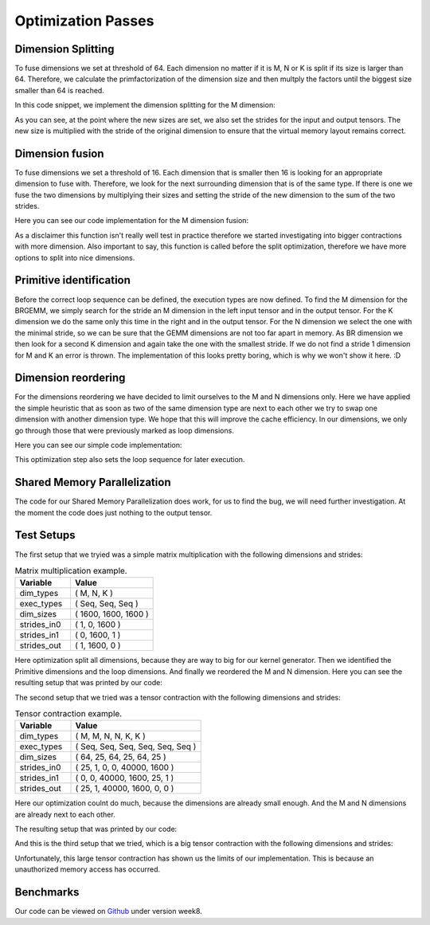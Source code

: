 
Optimization Passes
===================

Dimension Splitting
-------------------

To fuse dimensions we set at threshold of 64. Each dimension no matter if it is M, N or K is split if its size is larger than 64.
Therefore, we calculate the primfactorization of the dimension size and then multply the factors until the biggest size smaller than 64 is reached.

In this code snippet, we implement the dimension splitting for the M dimension:

.. code-block:: C++
    :linenos:

        // get M loop IDs
        std::vector<int64_t> m_loop_ids;
        for (size_t i = 0; i < _dim_types.size(); i++) {
            if (_dim_types[i] == dim_t::m) {
                m_loop_ids.push_back(i);
            }
        }

        // Split M dimension if it is bigger that 64
        for (size_t i = 0; i < m_loop_ids.size(); i++) {
            if (_dim_sizes[m_loop_ids[i]] > 64) {
                std::vector<int64_t> prims = prime_factors(_dim_sizes[m_loop_ids[i]]);

                // select prime factor smaller than 64
                int64_t new_size = find_new_size(prims);

                int64_t other_size = _dim_sizes[m_loop_ids[i]] / new_size;

                // insert dimension type
                _dim_types_storage.insert(_dim_types_storage.begin() + m_loop_ids[i] + 1, dim_t::m);
                _dim_types = _dim_types_storage;

                // insert dimension size
                _dim_sizes_storage.insert(_dim_sizes_storage.begin() + m_loop_ids[i], other_size);
                _dim_sizes_storage.insert(_dim_sizes_storage.begin() + m_loop_ids[i] + 1, new_size);
                _dim_sizes_storage.erase(_dim_sizes_storage.begin() + m_loop_ids[i] + 2);
                _dim_sizes = _dim_sizes_storage;

                // insert stride in0
                _strides_in0_storage.insert(_strides_in0_storage.begin() + m_loop_ids[i], new_size * _strides_in0[m_loop_ids[i]]);
                _strides_in0 = _strides_in0_storage;

                // insert stride in1
                _strides_in1_storage.insert(_strides_in1_storage.begin() + m_loop_ids[i] + 1, 0);
                _strides_in1 = _strides_in1_storage;

                // insert stride out
                _strides_out_storage.insert(_strides_out_storage.begin() + m_loop_ids[i], new_size * _strides_out[m_loop_ids[i]]);
                _strides_out = _strides_out_storage;
            }
        }

As you can see, at the point where the new sizes are set, we also set the strides for the input and output tensors. The new size is multiplied with the stride of the original dimension to ensure that the virtual memory layout remains correct.

Dimension fusion
----------------

To fuse dimensions we set a threshold of 16. Each dimension that is smaller then 16 is looking for an appropriate dimension to fuse with.
Therefore, we look for the next surrounding dimension that is of the same type.
If there is one we fuse the two dimensions by multiplying their sizes and setting the stride of the new dimension to the sum of the two strides.

Here you can see our code implementation for the M dimension fusion:

.. code-block:: C++
    :linenos:

        std::vector<int64_t> m_loop_ids;
        for (size_t i = 0; i < _dim_types.size(); i++) {
            if (_dim_types[i] == dim_t::m) {
                m_loop_ids.push_back(i);
            }
        }

        for (size_t i = 0; i < m_loop_ids.size(); i++) {
            if (_dim_sizes[m_loop_ids[i]] < 16) {

                if (i + 1 < m_loop_ids.size() && _dim_types[m_loop_ids[i + 1]] == dim_t::m) {
                    // fuse the two M dimensions
                    _dim_sizes_storage[m_loop_ids[i]] *= _dim_sizes[m_loop_ids[i + 1]];

                    // remove the next M dimension
                    _dim_types_storage.erase(_dim_types_storage.begin() + m_loop_ids[i + 1]);
                    _dim_sizes_storage.erase(_dim_sizes_storage.begin() + m_loop_ids[i + 1]);

                    _strides_in0_storage[m_loop_ids[i]] *= _dim_sizes[m_loop_ids[i + 1]];
                    _strides_in0_storage.erase(_strides_in0_storage.begin() + m_loop_ids[i + 1]);

                    _strides_out_storage[m_loop_ids[i]] *= _dim_sizes[m_loop_ids[i + 1]];
                    _strides_out_storage.erase(_strides_out_storage.begin() + m_loop_ids[i + 1]);
                }
            }
        }
  
As a disclaimer this function isn't really well test in practice therefore we started investigating into bigger contractions with more dimension. 
Also important to say, this function is called before the split optimization, therefore we have more options to split into nice dimensions.

Primitive identification
------------------------

Before the correct loop sequence can be defined, the execution types are now defined. To find the M dimension for the BRGEMM, we simply search for the stride an M dimension in the left input tensor and in the output tensor.
For the K dimension we do the same only this time in the right and in the output tensor.
For the N dimension we select the one with the minimal stride, so we can be sure that the GEMM dimensions are not too far apart in memory.
As BR dimension we then look for a second K dimension and again take the one with the smallest stride.
If we do not find a stride 1 dimension for M and K an error is thrown.
The implementation of this looks pretty boring, which is why we won't show it here. :D

Dimension reordering
--------------------

For the dimensions reordering we have decided to limit ourselves to the M and N dimensions only.
Here we have applied the simple heuristic that as soon as two of the same dimension type are next to each other we try to swap one dimension with another dimension type.
We hope that this will improve the cache efficiency.
In our dimensions, we only go through those that were previously marked as loop dimensions.

Here you can see our simple code implementation:

.. code-block:: C++
    :linenos:

         // count number of loop dimensions
        int64_t num_loops = 0;
        for (size_t i = 0; i < _dim_types.size(); i++) {
            if (_exec_types[i] == exec_t::seq) {
                num_loops++;
            }
        }

        if (num_loops < 1) {
            return TensorOperation::error_t::success;
        }

        _loop_order_storage.clear();
        _loop_order_storage.resize(num_loops);

        // put seq id loops inside loop order structure
        int64_t loop_id = 0;
        for (size_t i = 0; i < _dim_types.size(); i++) {
            if (_exec_types[i] == exec_t::seq) {
                _loop_order_storage[loop_id] = i;
                loop_id++;
            }
        }

        // interleave M and N loops
        for (size_t i = 0; i < _loop_order_storage.size(); i++) {
            if (_dim_types[_loop_order_storage[i]] == dim_t::m) {
                for (size_t j = i + 1; j < _loop_order_storage.size(); j++) {
                    if (_dim_types[_loop_order_storage[j]] == dim_t::n) {
                        std::swap(_loop_order_storage[i], _loop_order_storage[j]);
                        break;
                    }
                }
            }
        }

        _loop_order = _loop_order_storage;

This optimization step also sets the loop sequence for later execution.


Shared Memory Parallelization
-----------------------------

The code for our Shared Memory Parallelization does work, for us to find the bug, we will need further investigation. At the moment the code does just nothing to the output tensor.

.. code-block:: C++
    :linenos:

        /**
         * General-purpose loop implementation featuring first and last touch operations with OMP parallelization.
         *
         * @param ptr_in0      Pointer to the first input tensor's data.
         * @param ptr_in1      Pointer to the second input tensor's data (use nullptr if unary).
         * @param ptr_out      Pointer to the output tensor's data.
         * @param first_access True if first time accessing data of output tensor.
         * @param last_access  True if last time accessing data of output tensor.
         **/
        void execute_iter_parallel(const void* ptr_in0,
                                   const void* ptr_in1,
                                   void* ptr_out,
                                   bool first_access,
                                   bool last_access) {
            int64_t num_parallel_loops = 0;
            int64_t size_parallel_loops = 1;
            for (exec_t dim : _exec_types) {
                if (dim == exec_t::shared) {
                    size_parallel_loops *= _loop_sizes[num_parallel_loops];
                    num_parallel_loops++;
                }
            }
    #pragma omp parallel for
            for (int64_t it_all = 0; it_all < size_parallel_loops; it_all++) {
                int64_t it_remaining = it_all;

                bool is_first = (it_all == 0);
                bool is_last = (it_all == size_parallel_loops - 1);

                const char* temp_ptr_in0 = static_cast<const char*>(ptr_in0);
                const char* temp_ptr_in1 = static_cast<const char*>(ptr_in1);
                char* temp_ptr_out = static_cast<char*>(ptr_out);

                for (int64_t id_loop = num_parallel_loops - 1; id_loop >= 0; id_loop--) {
                    // calculate loop index l_it for loop l_id_loop
                    int64_t it = it_remaining % _loop_sizes[id_loop];
                    it_remaining = it_remaining / _loop_sizes[id_loop];

                    // update pointer with strides
                    temp_ptr_in0 += it * _strides_in0[id_loop];
                    temp_ptr_in1 += it * _strides_in1[id_loop];
                    temp_ptr_out += it * _strides_out[id_loop];
                }
                // call non parallel loops or kernel

                bool thread_first_access = first_access && (it_all == 0);
                bool thread_last_access = last_access && (it_all == size_parallel_loops - 1);

                execute_iter(num_parallel_loops,
                             temp_ptr_in0,
                             temp_ptr_in1,
                             temp_ptr_out,
                             thread_first_access,
                             thread_last_access);
            }
        }




Test Setups
-----------

The first setup that we tryied was a simple matrix multiplication with the following dimensions and strides:

.. list-table:: Matrix multiplication example.
   :widths: 40 60
   :header-rows: 1

   * - Variable
     - Value
   * - dim_types
     - (    M,    N,    K )
   * - exec_types
     - (  Seq,  Seq,  Seq )
   * - dim_sizes
     - ( 1600, 1600, 1600 )
   * - strides_in0
     - (    1,    0, 1600 )
   * - strides_in1
     - (    0, 1600,    1 )
   * - strides_out
     - (    1, 1600,    0 )

Here optimization split all dimensions, because they are way to big for our kernel generator.
Then we identified the Primitive dimensions and the loop dimensions.
And finally we reordered the M and N dimension.
Here you can see the resulting setup that was printed by our code:

.. code-block:: text
    :linenos:

    Testing Setting 1
    ***********************
    TensorOperation setup:
    dtype: 0
    prim_first_touch: 99
    prim_main: 3
    prim_last_touch: 99
    id_first_primitive_loop: 0
    id_prim_m: 1
    id_prim_n: 2
    id_prim_k: 4
    id_prim_br: 5
    strides_in0: 64 1 0 0 102400 1600 
    strides_in1: 0 0 1600 102400 1 64 
    strides_out: 64 1 102400 1600 0 0 
    dim_types: 1 1 2 2 3 3 
    dim_sizes: 25 64 64 25 64 25 
    exec_types: 0 1 1 0 1 1 
    loop_sizes: 25 1 1 25 1 1 
    loop_order: 3 0 
    lda: 1600
    ldb: 1600
    ldc: 1600
    in0_br_stride: 1600
    in1_br_stride: 64
    Setting 1 completed.
    ************************
        

The second setup that we tried was a tensor contraction with the following dimensions and strides:

.. list-table:: Tensor contraction example.
   :widths: 30 70
   :header-rows: 1

   * - Variable
     - Value
   * - dim_types
     - (   M,    M,     N,    N,     K,    K )
   * - exec_types
     - ( Seq,  Seq,   Seq,  Seq,   Seq,  Seq )
   * - dim_sizes
     - (  64,   25,    64,   25,    64,   25 )
   * - strides_in0
     - (  25,    1,     0,    0, 40000, 1600 )
   * - strides_in1
     - (   0,    0, 40000, 1600,    25,    1 )
   * - strides_out
     - (  25,    1, 40000, 1600,     0,    0 )

Here our optimization coulnt do much, because the dimensions are already small enough.
And the M and N dimensions are already next to each other.

The resulting setup that was printed by our code:

.. code-block:: text
    :linenos:

    Testing Setting 2
    ***********************
    TensorOperation setup:
    dtype: 0
    prim_first_touch: 99
    prim_main: 3
    prim_last_touch: 99
    id_prim_m: 1
    id_prim_n: 3
    id_prim_k: 5
    id_prim_br: 4
    strides_in0: 25 1 0 0 40000 1600 
    strides_in1: 0 0 40000 1600 25 1 
    strides_out: 25 1 40000 1600 0 0 
    dim_types: 1 1 2 2 3 3 
    dim_sizes: 64 25 64 25 64 25 
    exec_types: 0 1 0 1 1 1 
    loop_sizes: 64 1 64 1 1 1 
    loop_order: 2 0 
    lda: 1600
    ldb: 1600
    ldc: 1600
    in0_br_stride: 40000
    in1_br_stride: 25
    Setting 2 completed.
    ************************

And this is the third setup that we tried, which is a big tensor contraction with the following dimensions and strides:


.. list-table:: Big Tensor contraction example.
   :widths: 30 70
   :header-rows: 1

    * - Variable
      - Value
    * - dim_types
      - (   M,    M,    M,     N,    N,    N,     K,     K,     K )
    * - exec_types
      - ( Seq,  Seq,  Seq,   Seq,  Seq,  Seq,   Seq,   Seq,   Seq )
    * - dim_sizes
      - (   2,    4,   48,     3,    7,   64,    16,    16,    96 )
    * - strides_in0
      - ( 192,   48,    1,     0,    0,    0,   384,  6144, 98304 )
    * - strides_in1
      - (   0,    0,    0, 2064384, 688128, 98304, 1536,   96,     1 )
    * - strides_out
      - ( 192,   48,    1, 258048, 86016, 12288,     0,     0,     0 )
  
Unfortunately, this large tensor contraction has shown us the limits of our implementation.
This is because an unauthorized memory access has occurred.

Benchmarks
----------



Our code can be viewed on `Github <https://github.com/stefan0re/machine_learning_compiler>`_ under version week8.
